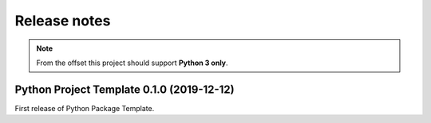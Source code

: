 .. _news:

Release notes
=============

.. note:: From the offset this project should support **Python 3 only**.

.. _release-0.1.0:

Python Project Template 0.1.0 (2019-12-12)
------------------------------------------

First release of Python Package Template.